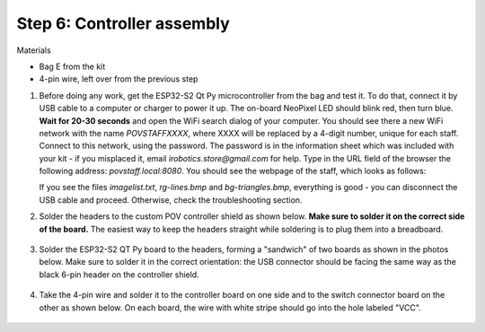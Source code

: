 Step 6: Controller assembly
===========================
Materials

* Bag E from the kit

* 4-pin wire, left over from the previous step

1. Before doing any work, get  the  ESP32-S2 Qt Py
   microcontroller from the bag and  test it. To do that, connect it by USB
   cable to a computer or
   charger to power it up. The on-board NeoPixel LED should blink red, then turn
   blue. **Wait  for 20-30 seconds** and open  the WiFi search dialog of your computer. You
   should see there a new WiFi network with the name `POVSTAFFXXXX`, where XXXX
   will be replaced by a 4-digit number, unique for each staff. Connect to this
   network, using the password. The password is in the information sheet
   which was included with your kit -  if you misplaced it,
   email `irobotics.store@gmail.com` for help.
   Type in the URL field of the browser the following address: `povstaff.local:8080`.
   You should see the webpage of the staff, which looks as follows:

   If you see the files `imagelist.txt`, `rg-lines.bmp` and `bg-triangles.bmp`,
   everything is good - you can disconnect the USB cable and proceed. Otherwise,
   check the troubleshooting section.

2. Solder the headers to the custom  POV controller shield as shown below.
   **Make sure to solder it on the correct side of the board.**  The easiest way
   to keep the headers straight while soldering is to plug them into a breadboard.

   .. figure:: images/controller-2.jpg
       :alt: Soldering headers to POV controller shield
       :width: 60%



   .. figure:: images/controller-1.jpg
       :alt: Soldering headers to POV controller shield
       :width: 60%

3. Solder the ESP32-S2 QT Py  board to the headers, forming a "sandwich" of two boards
   as shown in the photos below. Make sure to solder it in the correct orientation:
   the USB connector should be facing the same way as the black 6-pin header on
   the controller shield.

   .. figure:: images/controller-3.jpg
      :alt: Controller with shield
      :width: 80%

4. Take the 4-pin wire and solder it to the controller board on one side and to
   the switch connector board on the other as shown below. On each board, the
   wire with white stripe should go into the hole labeled "VCC".

   .. figure:: images/controller-4.jpg
      :alt: Controller, shield and wire
      :width: 80%
